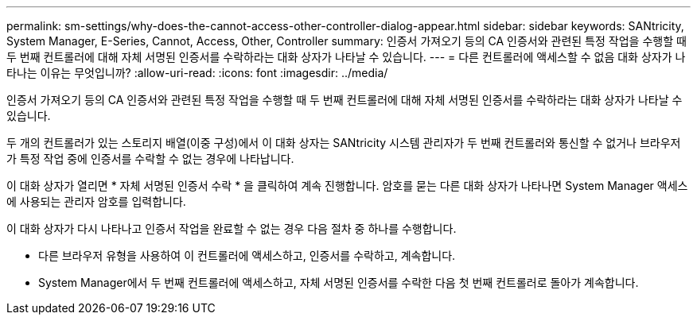 ---
permalink: sm-settings/why-does-the-cannot-access-other-controller-dialog-appear.html 
sidebar: sidebar 
keywords: SANtricity, System Manager, E-Series, Cannot, Access, Other, Controller 
summary: 인증서 가져오기 등의 CA 인증서와 관련된 특정 작업을 수행할 때 두 번째 컨트롤러에 대해 자체 서명된 인증서를 수락하라는 대화 상자가 나타날 수 있습니다. 
---
= 다른 컨트롤러에 액세스할 수 없음 대화 상자가 나타나는 이유는 무엇입니까?
:allow-uri-read: 
:icons: font
:imagesdir: ../media/


[role="lead"]
인증서 가져오기 등의 CA 인증서와 관련된 특정 작업을 수행할 때 두 번째 컨트롤러에 대해 자체 서명된 인증서를 수락하라는 대화 상자가 나타날 수 있습니다.

두 개의 컨트롤러가 있는 스토리지 배열(이중 구성)에서 이 대화 상자는 SANtricity 시스템 관리자가 두 번째 컨트롤러와 통신할 수 없거나 브라우저가 특정 작업 중에 인증서를 수락할 수 없는 경우에 나타납니다.

이 대화 상자가 열리면 * 자체 서명된 인증서 수락 * 을 클릭하여 계속 진행합니다. 암호를 묻는 다른 대화 상자가 나타나면 System Manager 액세스에 사용되는 관리자 암호를 입력합니다.

이 대화 상자가 다시 나타나고 인증서 작업을 완료할 수 없는 경우 다음 절차 중 하나를 수행합니다.

* 다른 브라우저 유형을 사용하여 이 컨트롤러에 액세스하고, 인증서를 수락하고, 계속합니다.
* System Manager에서 두 번째 컨트롤러에 액세스하고, 자체 서명된 인증서를 수락한 다음 첫 번째 컨트롤러로 돌아가 계속합니다.

